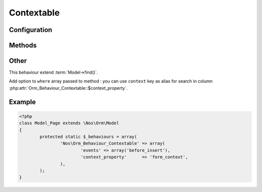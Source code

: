 Contextable
###########

.. php:class:: Orm_Behaviour_Contextable

	| For Model bound to a context. See :doc:`/php/configuration/multi_context`.
	| Belongs to the namespace :php:ns:`Nos`

Configuration
*************

.. php:attr:: context_property

	Required.
	Column name use for save context. Column must have type ``varchar(25)``.

.. php:attr:: default_context

	Default context to use if not set when create an item.

Methods
*******

.. php:method:: get_context()

	:returns: Item context.

Other
*****

This behaviour extend :term:`Model->find()`.

Add option to ``where`` array passed to method : you can use ``context`` key as alias for search in column :php:attr:`Orm_Behaviour_Contextable::$context_property`.

Example
*******

.. code-block:: php

	<?php
	class Model_Page extends \Nos\Orm\Model
	{
		protected static $_behaviours = array(
			'Nos\Orm_Behaviour_Contextable' => array(
				'events' => array('before_insert'),
				'context_property'      => 'form_context',
			),
		);
	}

